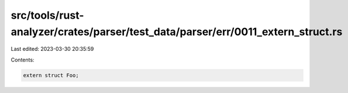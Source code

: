 src/tools/rust-analyzer/crates/parser/test_data/parser/err/0011_extern_struct.rs
================================================================================

Last edited: 2023-03-30 20:35:59

Contents:

.. code-block:: rs

    extern struct Foo;


